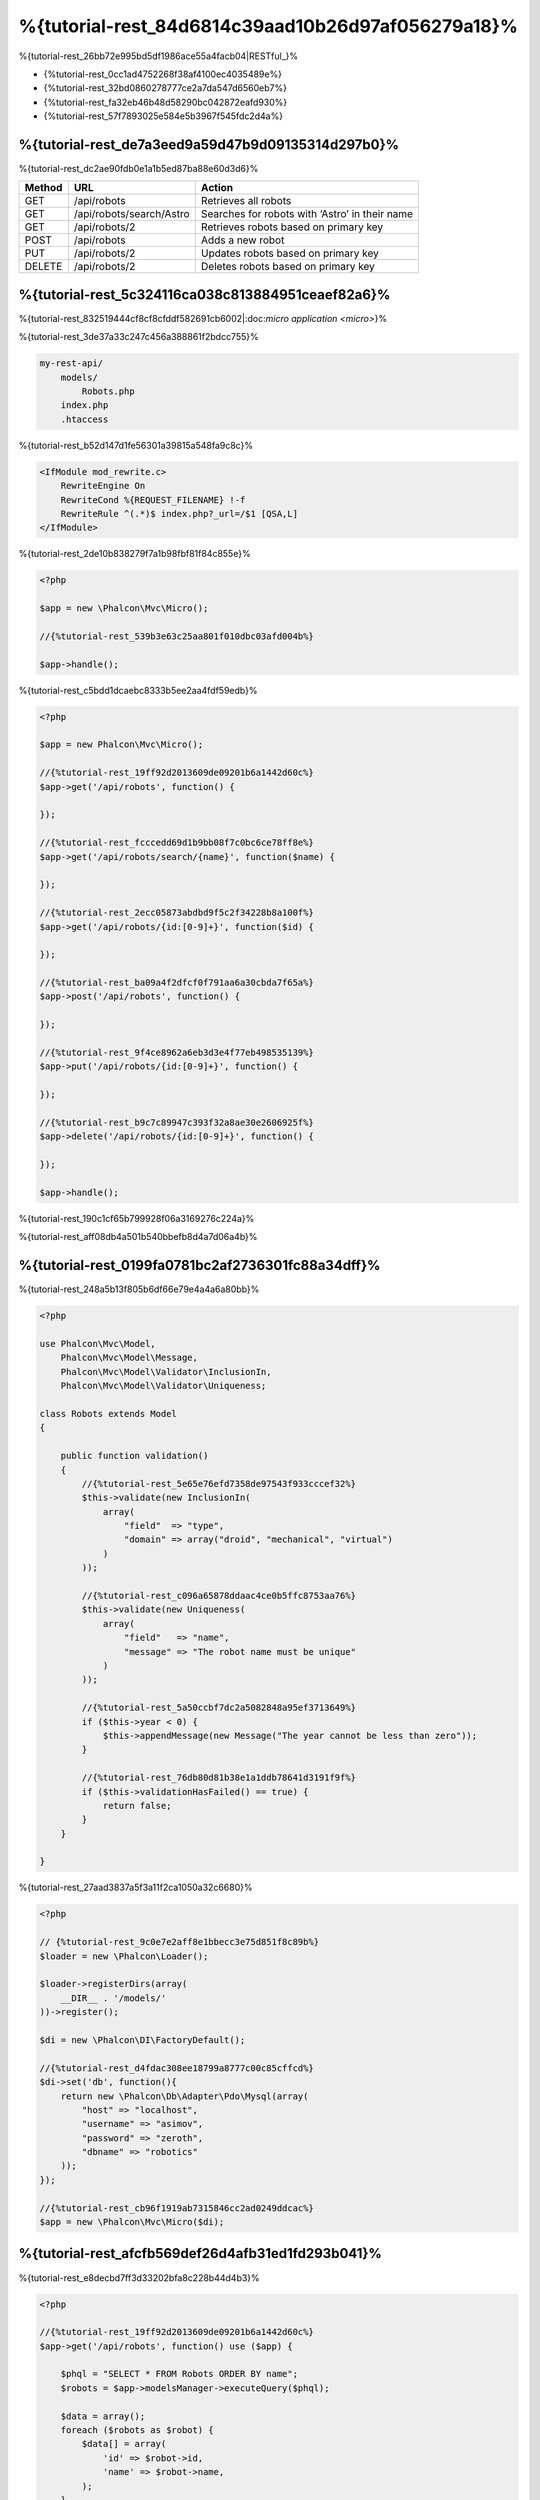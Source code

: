 %{tutorial-rest_84d6814c39aad10b26d97af056279a18}%
======================================
%{tutorial-rest_26bb72e995bd5df1986ace55a4facb04|RESTful_}%

* {%tutorial-rest_0cc1ad4752268f38af4100ec4035489e%}
* {%tutorial-rest_32bd0860278777ce2a7da547d6560eb7%}
* {%tutorial-rest_fa32eb46b48d58290bc042872eafd930%}
* {%tutorial-rest_57f7893025e584e5b3967f545fdc2d4a%}

%{tutorial-rest_de7a3eed9a59d47b9d09135314d297b0}%
----------------
%{tutorial-rest_dc2ae90fdb0e1a1b5ed87ba88e60d3d6}%

+--------+----------------------------+----------------------------------------------------------+
| Method |  URL                       | Action                                                   |
+========+============================+==========================================================+
| GET    | /api/robots                | Retrieves all robots                                     |
+--------+----------------------------+----------------------------------------------------------+
| GET    | /api/robots/search/Astro   | Searches for robots with ‘Astro’ in their name           |
+--------+----------------------------+----------------------------------------------------------+
| GET    | /api/robots/2              | Retrieves robots based on primary key                    |
+--------+----------------------------+----------------------------------------------------------+
| POST   | /api/robots                | Adds a new robot                                         |
+--------+----------------------------+----------------------------------------------------------+
| PUT    | /api/robots/2              | Updates robots based on primary key                      |
+--------+----------------------------+----------------------------------------------------------+
| DELETE | /api/robots/2              | Deletes robots based on primary key                      |
+--------+----------------------------+----------------------------------------------------------+


%{tutorial-rest_5c324116ca038c813884951ceaef82a6}%
------------------------
%{tutorial-rest_832519444cf8cf8cfddf582691cb6002|:doc:`micro application <micro>`}%

%{tutorial-rest_3de37a33c247c456a388861f2bdcc755}%

.. code-block:: php

    my-rest-api/
        models/
            Robots.php
        index.php
        .htaccess


%{tutorial-rest_b52d147d1fe56301a39815a548fa9c8c}%

.. code-block:: apacheconf

    <IfModule mod_rewrite.c>
        RewriteEngine On
        RewriteCond %{REQUEST_FILENAME} !-f
        RewriteRule ^(.*)$ index.php?_url=/$1 [QSA,L]
    </IfModule>


%{tutorial-rest_2de10b838279f7a1b98fbf81f84c855e}%

.. code-block:: php

    <?php

    $app = new \Phalcon\Mvc\Micro();

    //{%tutorial-rest_539b3e63c25aa801f010dbc03afd004b%}

    $app->handle();


%{tutorial-rest_c5bdd1dcaebc8333b5ee2aa4fdf59edb}%

.. code-block:: php

    <?php

    $app = new Phalcon\Mvc\Micro();

    //{%tutorial-rest_19ff92d2013609de09201b6a1442d60c%}
    $app->get('/api/robots', function() {

    });

    //{%tutorial-rest_fcccedd69d1b9bb08f7c0bc6ce78ff8e%}
    $app->get('/api/robots/search/{name}', function($name) {

    });

    //{%tutorial-rest_2ecc05873abdbd9f5c2f34228b8a100f%}
    $app->get('/api/robots/{id:[0-9]+}', function($id) {

    });

    //{%tutorial-rest_ba09a4f2dfcf0f791aa6a30cbda7f65a%}
    $app->post('/api/robots', function() {

    });

    //{%tutorial-rest_9f4ce8962a6eb3d3e4f77eb498535139%}
    $app->put('/api/robots/{id:[0-9]+}', function() {

    });

    //{%tutorial-rest_b9c7c89947c393f32a8ae30e2606925f%}
    $app->delete('/api/robots/{id:[0-9]+}', function() {

    });

    $app->handle();


%{tutorial-rest_190c1cf65b799928f06a3169276c224a}%

%{tutorial-rest_aff08db4a501b540bbefb8d4a7d06a4b}%

%{tutorial-rest_0199fa0781bc2af2736301fc88a34dff}%
----------------
%{tutorial-rest_248a5b13f805b6df66e79e4a4a6a80bb}%

.. code-block:: php

    <?php

    use Phalcon\Mvc\Model,
        Phalcon\Mvc\Model\Message,
        Phalcon\Mvc\Model\Validator\InclusionIn,
        Phalcon\Mvc\Model\Validator\Uniqueness;

    class Robots extends Model
    {

        public function validation()
        {
            //{%tutorial-rest_5e65e76efd7358de97543f933cccef32%}
            $this->validate(new InclusionIn(
                array(
                    "field"  => "type",
                    "domain" => array("droid", "mechanical", "virtual")
                )
            ));

            //{%tutorial-rest_c096a65878ddaac4ce0b5ffc8753aa76%}
            $this->validate(new Uniqueness(
                array(
                    "field"   => "name",
                    "message" => "The robot name must be unique"
                )
            ));

            //{%tutorial-rest_5a50ccbf7dc2a5082848a95ef3713649%}
            if ($this->year < 0) {
                $this->appendMessage(new Message("The year cannot be less than zero"));
            }

            //{%tutorial-rest_76db80d81b38e1a1ddb78641d3191f9f%}
            if ($this->validationHasFailed() == true) {
                return false;
            }
        }

    }


%{tutorial-rest_27aad3837a5f3a11f2ca1050a32c6680}%

.. code-block:: php

    <?php

    // {%tutorial-rest_9c0e7e2aff8e1bbecc3e75d851f8c89b%}
    $loader = new \Phalcon\Loader();

    $loader->registerDirs(array(
        __DIR__ . '/models/'
    ))->register();

    $di = new \Phalcon\DI\FactoryDefault();

    //{%tutorial-rest_d4fdac308ee18799a8777c00c85cffcd%}
    $di->set('db', function(){
        return new \Phalcon\Db\Adapter\Pdo\Mysql(array(
            "host" => "localhost",
            "username" => "asimov",
            "password" => "zeroth",
            "dbname" => "robotics"
        ));
    });

    //{%tutorial-rest_cb96f1919ab7315846cc2ad0249ddcac%}
    $app = new \Phalcon\Mvc\Micro($di);


%{tutorial-rest_afcfb569def26d4afb31ed1fd293b041}%
---------------
%{tutorial-rest_e8decbd7ff3d33202bfa8c228b44d4b3}%

.. code-block:: php

    <?php

    //{%tutorial-rest_19ff92d2013609de09201b6a1442d60c%}
    $app->get('/api/robots', function() use ($app) {

        $phql = "SELECT * FROM Robots ORDER BY name";
        $robots = $app->modelsManager->executeQuery($phql);

        $data = array();
        foreach ($robots as $robot) {
            $data[] = array(
                'id' => $robot->id,
                'name' => $robot->name,
            );
        }

        echo json_encode($data);
    });

:doc:`PHQL <phql>`, allow us to write queries using a high-level, object-oriented SQL dialect that internally

%{tutorial-rest_c7b41850d249a062e80610b6dcca6b07}%

%{tutorial-rest_5d05802c2034051acc6e92d4c60d9413}%

.. code-block:: php

    <?php

    //{%tutorial-rest_fcccedd69d1b9bb08f7c0bc6ce78ff8e%}
    $app->get('/api/robots/search/{name}', function($name) use ($app) {

        $phql = "SELECT * FROM Robots WHERE name LIKE :name: ORDER BY name";
        $robots = $app->modelsManager->executeQuery($phql, array(
            'name' => '%' . $name . '%'
        ));

        $data = array();
        foreach ($robots as $robot) {
            $data[] = array(
                'id' => $robot->id,
                'name' => $robot->name,
            );
        }

        echo json_encode($data);

    });


%{tutorial-rest_12e76a2b259ba344f07fbe50be73c2e6}%

.. code-block:: php

    <?php

    //{%tutorial-rest_2ecc05873abdbd9f5c2f34228b8a100f%}
    $app->get('/api/robots/{id:[0-9]+}', function($id) use ($app) {

        $phql = "SELECT * FROM Robots WHERE id = :id:";
        $robot = $app->modelsManager->executeQuery($phql, array(
            'id' => $id
        ))->getFirst();

        //{%tutorial-rest_ea25894af54d5d28a23fb08f9f153999%}
        $response = new Phalcon\Http\Response();

        if ($robot == false) {
            $response->setJsonContent(array('status' => 'NOT-FOUND'));
        } else {
            $response->setJsonContent(array(
                'status' => 'FOUND',
                'data' => array(
                    'id' => $robot->id,
                    'name' => $robot->name
                )
            ));
        }

        return $response;
    });


%{tutorial-rest_d70f9732a93804895552d4041ad92122}%
--------------
%{tutorial-rest_ea7792bcb128f13873a0b38875008365}%

.. code-block:: php

    <?php

    //{%tutorial-rest_ba09a4f2dfcf0f791aa6a30cbda7f65a%}
    $app->post('/api/robots', function() use ($app) {

        $robot = $app->request->getJsonRawBody();

        $phql = "INSERT INTO Robots (name, type, year) VALUES (:name:, :type:, :year:)";

        $status = $app->modelsManager->executeQuery($phql, array(
            'name' => $robot->name,
            'type' => $robot->type,
            'year' => $robot->year
        ));

        //{%tutorial-rest_ea25894af54d5d28a23fb08f9f153999%}
        $response = new Phalcon\Http\Response();

        //{%tutorial-rest_f5c14028b1e679c69928688cc85a571c%}
        if ($status->success() == true) {

            //{%tutorial-rest_119ca4b05ef54588a2c7015f0293e6e1%}
            $response->setStatusCode(201, "Created");

            $robot->id = $status->getModel()->id;

            $response->setJsonContent(array('status' => 'OK', 'data' => $robot));

        } else {

            //{%tutorial-rest_119ca4b05ef54588a2c7015f0293e6e1%}
            $response->setStatusCode(409, "Conflict");

            //{%tutorial-rest_9b9c03a98a2fcb2d04f11a1d6ec7584c%}
            $errors = array();
            foreach ($status->getMessages() as $message) {
                $errors[] = $message->getMessage();
            }

            $response->setJsonContent(array('status' => 'ERROR', 'messages' => $errors));
        }

        return $response;
    });


%{tutorial-rest_7e95ceac582a15ef3f27c690a4862c5a}%
-------------
%{tutorial-rest_7ee3d9762d971ea9098b67c73223862a}%

.. code-block:: php

    <?php

    //{%tutorial-rest_9f4ce8962a6eb3d3e4f77eb498535139%}
    $app->put('/api/robots/{id:[0-9]+}', function($id) use($app) {

        $robot = $app->request->getJsonRawBody();

        $phql = "UPDATE Robots SET name = :name:, type = :type:, year = :year: WHERE id = :id:";
        $status = $app->modelsManager->executeQuery($phql, array(
            'id' => $id,
            'name' => $robot->name,
            'type' => $robot->type,
            'year' => $robot->year
        ));

        //{%tutorial-rest_ea25894af54d5d28a23fb08f9f153999%}
        $response = new Phalcon\Http\Response();

        //{%tutorial-rest_f5c14028b1e679c69928688cc85a571c%}
        if ($status->success() == true) {
            $response->setJsonContent(array('status' => 'OK'));
        } else {

            //{%tutorial-rest_119ca4b05ef54588a2c7015f0293e6e1%}
            $response->setStatusCode(409, "Conflict");

            $errors = array();
            foreach ($status->getMessages() as $message) {
                $errors[] = $message->getMessage();
            }

            $response->setJsonContent(array('status' => 'ERROR', 'messages' => $errors));
        }

        return $response;
    });


%{tutorial-rest_12f49100cf21592b1bed0daa5b42bcd9}%
-------------
%{tutorial-rest_a22e0afc3c116152d64bb2ffd8f8e2be}%

.. code-block:: php

    <?php

    //{%tutorial-rest_b9c7c89947c393f32a8ae30e2606925f%}
    $app->delete('/api/robots/{id:[0-9]+}', function($id) use ($app) {

        $phql = "DELETE FROM Robots WHERE id = :id:";
        $status = $app->modelsManager->executeQuery($phql, array(
            'id' => $id
        ));

        //{%tutorial-rest_ea25894af54d5d28a23fb08f9f153999%}
        $response = new Phalcon\Http\Response();

        if ($status->success() == true) {
            $response->setJsonContent(array('status' => 'OK'));
        } else {

            //{%tutorial-rest_119ca4b05ef54588a2c7015f0293e6e1%}
            $response->setStatusCode(409, "Conflict");

            $errors = array();
            foreach ($status->getMessages() as $message) {
                $errors[] = $message->getMessage();
            }

            $response->setJsonContent(array('status' => 'ERROR', 'messages' => $errors));

        }

        return $response;
    });


%{tutorial-rest_51eee60ebdb66fb5770c4b406440fa69}%
-----------------------
%{tutorial-rest_a444b76b57459a80926fdb40855d43a2|curl_}%

%{tutorial-rest_3d2d6a49b68a620826b98699fcf385c7}%

.. code-block:: bash

    curl -i -X GET http://{%tutorial-rest_41285e4a0ec6a25351e2d5edc06f7314%}

    HTTP/1.1 200 OK
    Date: Wed, 12 Sep 2012 07:05:13 GMT
    Server: Apache/2.2.22 (Unix) DAV/2
    Content-Length: 117
    Content-Type: text/html; charset=UTF-8

    [{"id":"1","name":"Robotina"},{"id":"2","name":"Astro Boy"},{"id":"3","name":"Terminator"}]


%{tutorial-rest_bf489f2e18b48c2f62bc412fafde1f6e}%

.. code-block:: bash

    curl -i -X GET http://{%tutorial-rest_b6f9a34fc994c4ceb77dbc8ec3a3c2c0%}

    HTTP/1.1 200 OK
    Date: Wed, 12 Sep 2012 07:09:23 GMT
    Server: Apache/2.2.22 (Unix) DAV/2
    Content-Length: 31
    Content-Type: text/html; charset=UTF-8

    [{"id":"2","name":"Astro Boy"}]


%{tutorial-rest_b9dffca52615184a38ea1e4489835f73}%

.. code-block:: bash

    curl -i -X GET http://{%tutorial-rest_9d198cf3c21c49511427348e222c8873%}

    HTTP/1.1 200 OK
    Date: Wed, 12 Sep 2012 07:12:18 GMT
    Server: Apache/2.2.22 (Unix) DAV/2
    Content-Length: 56
    Content-Type: text/html; charset=UTF-8

    {"status":"FOUND","data":{"id":"3","name":"Terminator"}}


%{tutorial-rest_65b7312d59b7814f9bfa796c27ab68b6}%

.. code-block:: bash

    curl -i -X POST -d '{"name":"C-3PO","type":"droid","year":1977}'
        http://{%tutorial-rest_41285e4a0ec6a25351e2d5edc06f7314%}

    HTTP/1.1 201 Created
    Date: Wed, 12 Sep 2012 07:15:09 GMT
    Server: Apache/2.2.22 (Unix) DAV/2
    Content-Length: 75
    Content-Type: text/html; charset=UTF-8

    {"status":"OK","data":{"name":"C-3PO","type":"droid","year":1977,"id":"4"}}


%{tutorial-rest_d4a9e00a9a3acabf59087aa2cf8fadba}%

.. code-block:: bash

    curl -i -X POST -d '{"name":"C-3PO","type":"droid","year":1977}'
        http://{%tutorial-rest_41285e4a0ec6a25351e2d5edc06f7314%}

    HTTP/1.1 409 Conflict
    Date: Wed, 12 Sep 2012 07:18:28 GMT
    Server: Apache/2.2.22 (Unix) DAV/2
    Content-Length: 63
    Content-Type: text/html; charset=UTF-8

    {"status":"ERROR","messages":["The robot name must be unique"]}


%{tutorial-rest_f92c146e69ddce8c07d9e73c23321f2a}%

.. code-block:: bash

    curl -i -X PUT -d '{"name":"ASIMO","type":"humanoid","year":2000}'
        http://{%tutorial-rest_76e5a40776e0a1197e6a888715e1a49d%}

    HTTP/1.1 409 Conflict
    Date: Wed, 12 Sep 2012 08:48:01 GMT
    Server: Apache/2.2.22 (Unix) DAV/2
    Content-Length: 104
    Content-Type: text/html; charset=UTF-8

    {"status":"ERROR","messages":["Value of field 'type' must be part of
        list: droid, mechanical, virtual"]}


%{tutorial-rest_b66492ddc59541e4dd170275cf479f68}%

.. code-block:: bash

    curl -i -X DELETE http://{%tutorial-rest_76e5a40776e0a1197e6a888715e1a49d%}

    HTTP/1.1 200 OK
    Date: Wed, 12 Sep 2012 08:49:29 GMT
    Server: Apache/2.2.22 (Unix) DAV/2
    Content-Length: 15
    Content-Type: text/html; charset=UTF-8

    {"status":"OK"}


%{tutorial-rest_ee50f1d496b9cd00d5955f10f6dc7517}%
----------
%{tutorial-rest_dfa8686bc5cdfc90ec5aea91e2f73291|:doc:`PHQL <phql>`}%

